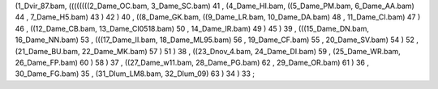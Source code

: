 (1_Dvir_87.bam, ((((((((2_Dame_OC.bam, 3_Dame_SC.bam) 41 , (4_Dame_HI.bam, ((5_Dame_PM.bam, 6_Dame_AA.bam) 44 , 7_Dame_H5.bam) 43 ) 42 ) 40 , ((8_Dame_GK.bam, ((9_Dame_LR.bam, 10_Dame_DA.bam) 48 , 11_Dame_CI.bam) 47 ) 46 , ((12_Dame_CB.bam, 13_Dame_CI0518.bam) 50 , 14_Dame_IR.bam) 49 ) 45 ) 39 , (((15_Dame_DN.bam, 16_Dame_NN.bam) 53 , (((17_Dame_II.bam, 18_Dame_ML95.bam) 56 , 19_Dame_CF.bam) 55 , 20_Dame_SV.bam) 54 ) 52 , (21_Dame_BU.bam, 22_Dame_MK.bam) 57 ) 51 ) 38 , ((23_Dnov_4.bam, 24_Dame_DI.bam) 59 , (25_Dame_WR.bam, 26_Dame_FP.bam) 60 ) 58 ) 37 , ((27_Dame_w11.bam, 28_Dame_PG.bam) 62 , 29_Dame_OR.bam) 61 ) 36 , 30_Dame_FG.bam) 35 , (31_Dlum_LM8.bam, 32_Dlum_09) 63 ) 34 ) 33 ;
